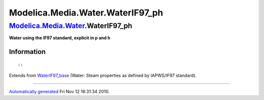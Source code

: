 ==================================
Modelica.Media.Water.WaterIF97\_ph
==================================

`Modelica.Media.Water <Modelica_Media_Water.html#Modelica.Media.Water>`_.WaterIF97\_ph
--------------------------------------------------------------------------------------

**Water using the IF97 standard, explicit in p and h**

Information
~~~~~~~~~~~

::

::

Extends from
`WaterIF97\_base <Modelica_Media_Water_WaterIF97_base.html#Modelica.Media.Water.WaterIF97_base>`_
(Water: Steam properties as defined by IAPWS/IF97 standard).

--------------

`Automatically generated <http://www.3ds.com/>`_ Fri Nov 12 16:31:34
2010.
